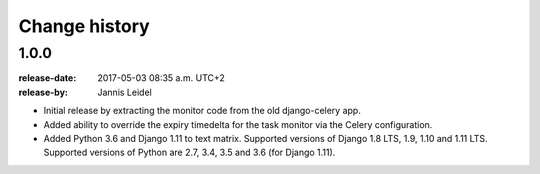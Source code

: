.. _changelog:

================
 Change history
================

.. _version-1.0.0:

1.0.0
=====
:release-date: 2017-05-03 08:35 a.m. UTC+2
:release-by: Jannis Leidel

- Initial release by extracting the monitor code from the old django-celery app.

- Added ability to override the expiry timedelta for the task monitor via the
  Celery configuration.

- Added Python 3.6 and Django 1.11 to text matrix. Supported versions of Django
  1.8 LTS, 1.9, 1.10 and 1.11 LTS. Supported versions of Python are 2.7, 3.4,
  3.5 and 3.6 (for Django 1.11).
